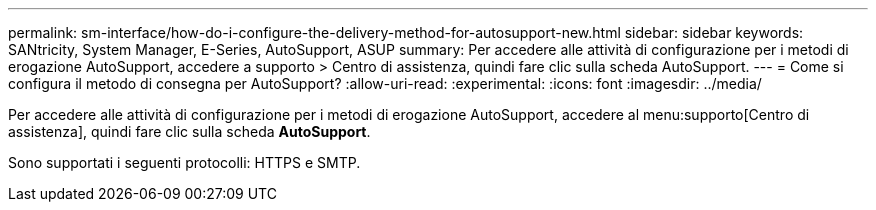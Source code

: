 ---
permalink: sm-interface/how-do-i-configure-the-delivery-method-for-autosupport-new.html 
sidebar: sidebar 
keywords: SANtricity, System Manager, E-Series, AutoSupport, ASUP 
summary: Per accedere alle attività di configurazione per i metodi di erogazione AutoSupport, accedere a supporto > Centro di assistenza, quindi fare clic sulla scheda AutoSupport. 
---
= Come si configura il metodo di consegna per AutoSupport?
:allow-uri-read: 
:experimental: 
:icons: font
:imagesdir: ../media/


[role="lead"]
Per accedere alle attività di configurazione per i metodi di erogazione AutoSupport, accedere al menu:supporto[Centro di assistenza], quindi fare clic sulla scheda *AutoSupport*.

Sono supportati i seguenti protocolli: HTTPS e SMTP.
